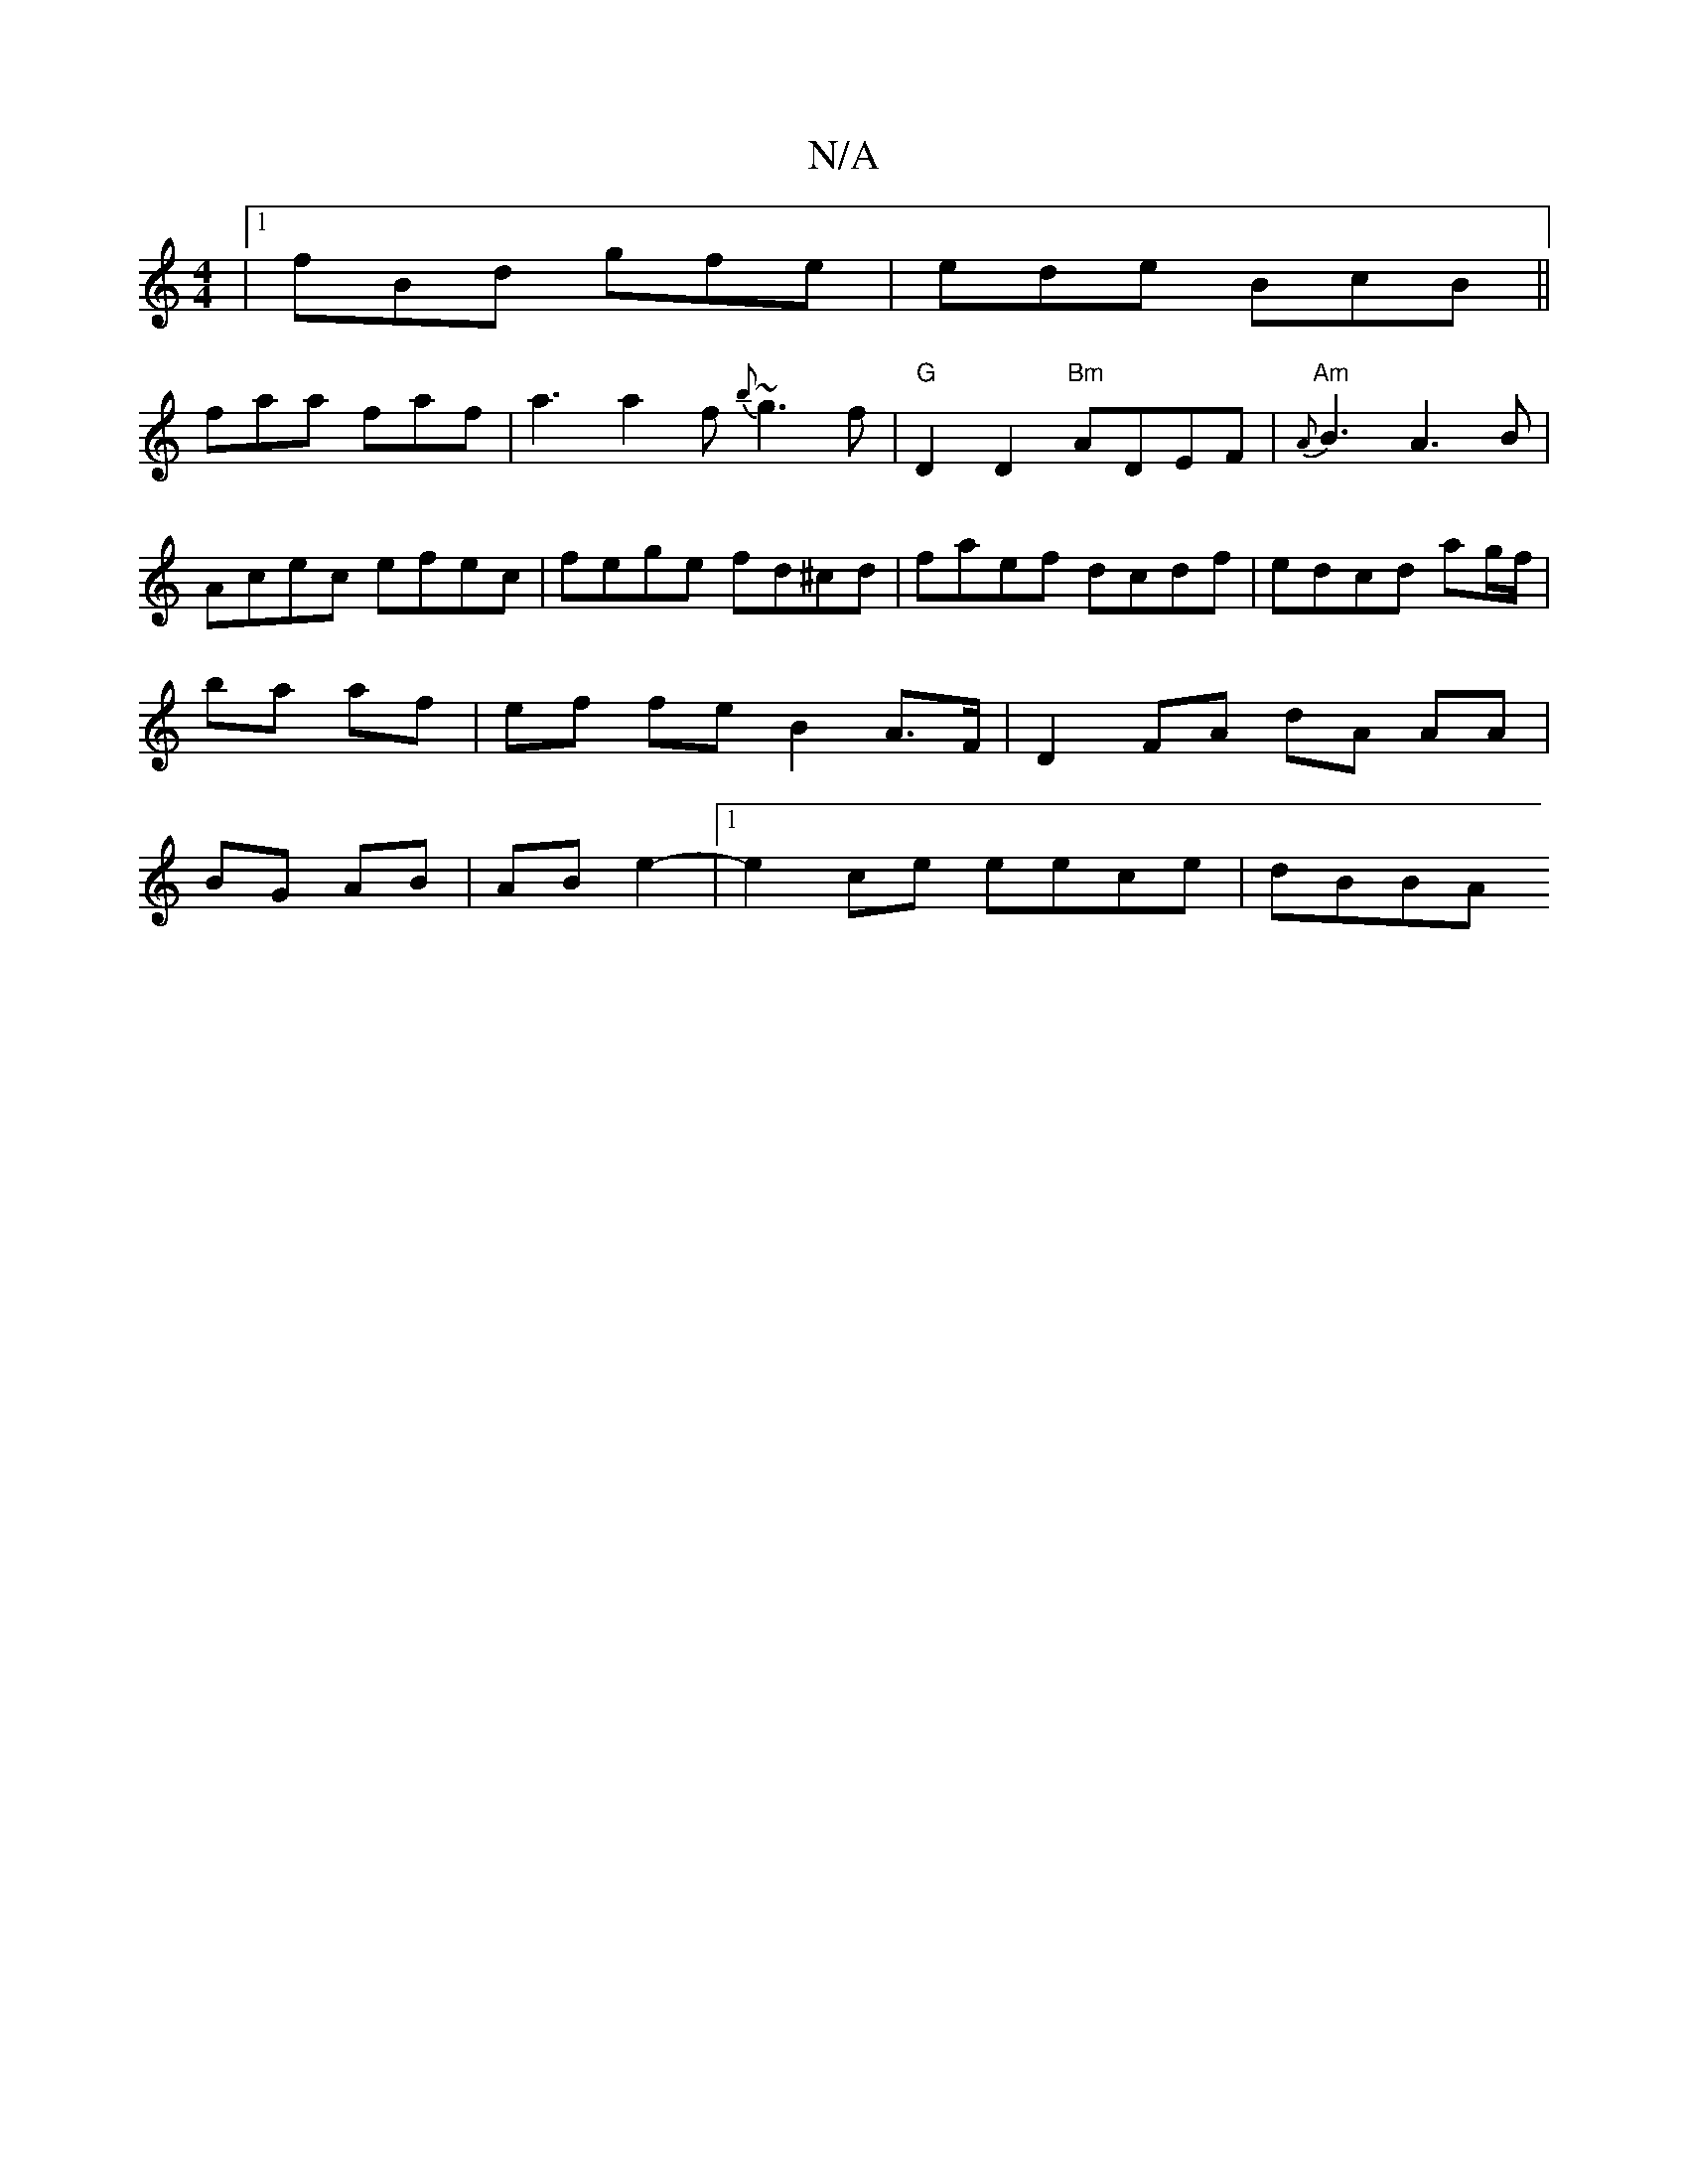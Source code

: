 X:1
T:N/A
M:4/4
R:N/A
K:Cmajor
 |1 fBd gfe | ede BcB||
faa faf | a3 a2f {b}~g3f|"G"d,2 D2 "Bm"ADEF | "Am"{A}B3 A3B | Acec efec | fege fd^cd | faef dcdf | edcd ag/f/|ba af | ef fe B2 A>F|D2 FA dA AA|BG AB|AB e2-|[1 e2 ce eece | dBBA